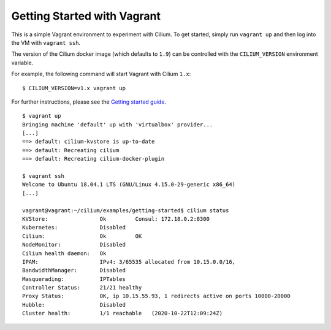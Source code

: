 Getting Started with Vagrant
============================

This is a simple Vagrant environment to experiment with Cilium. To get started,
simply run ``vagrant up`` and then log into the VM with ``vagrant ssh``.

The version of the Cilium docker image (which defaults to ``1.9``) can be
controlled with the ``CILIUM_VERSION`` environment variable.

For example, the following command will start Vagrant with Cilium ``1.x``:

::

    $ CILIUM_VERSION=v1.x vagrant up

For further instructions, please see the `Getting started guide`_.

.. _Getting started guide: https://cilium.readthedocs.io/en/latest/gettingstarted/docker

::

    $ vagrant up
    Bringing machine 'default' up with 'virtualbox' provider...
    [...]
    ==> default: cilium-kvstore is up-to-date
    ==> default: Recreating cilium
    ==> default: Recreating cilium-docker-plugin

    $ vagrant ssh
    Welcome to Ubuntu 18.04.1 LTS (GNU/Linux 4.15.0-29-generic x86_64)
    [...]

    vagrant@vagrant:~/cilium/examples/getting-started$ cilium status
    KVStore:                Ok         Consul: 172.18.0.2:8300
    Kubernetes:             Disabled
    Cilium:                 Ok         OK
    NodeMonitor:            Disabled
    Cilium health daemon:   Ok
    IPAM:                   IPv4: 3/65535 allocated from 10.15.0.0/16,
    BandwidthManager:       Disabled
    Masquerading:           IPTables
    Controller Status:      21/21 healthy
    Proxy Status:           OK, ip 10.15.55.93, 1 redirects active on ports 10000-20000
    Hubble:                 Disabled
    Cluster health:         1/1 reachable   (2020-10-22T12:09:24Z)
